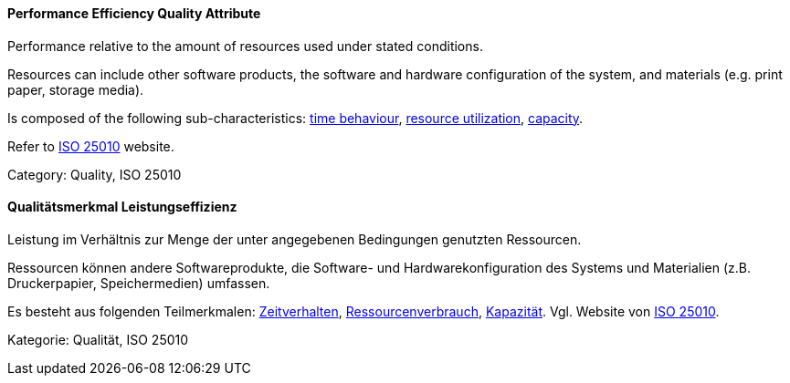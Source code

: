 [#term-performance-efficiency-quality-attribute]

// tag::EN[]
==== Performance Efficiency Quality Attribute
Performance relative to the amount of resources used under stated conditions.

Resources can include other software products, the software and hardware configuration of the system, and materials (e.g. print paper, storage media).

Is composed of the following sub-characteristics: <<term-time-behaviour-quality-attribute,time behaviour>>, <<term-resource-utilization-quality-attribute,resource utilization>>, <<term-capacity-quality-attribute,capacity>>.

Refer to link:https://iso25000.com/index.php/en/iso-25000-standards/iso-25010[ISO 25010] website.

Category: Quality, ISO 25010

// end::EN[]

// tag::DE[]
==== Qualitätsmerkmal Leistungseffizienz

Leistung im Verhältnis zur Menge der unter angegebenen Bedingungen
genutzten Ressourcen.

Ressourcen können andere Softwareprodukte, die Software- und
Hardwarekonfiguration des Systems und Materialien (z.B. Druckerpapier,
Speichermedien) umfassen.

Es besteht aus folgenden Teilmerkmalen:
<<term-time-behaviour-quality-attribute,Zeitverhalten>>, <<term-resource-utilization-quality-attribute,Ressourcenverbrauch>>,
<<term-capacity-quality-attribute,Kapazität>>. 
Vgl. Website von link:https://iso25000.com/index.php/en/iso-25000-standards/iso-25010[ISO 25010].

Kategorie: Qualität, ISO 25010



// end::DE[] 